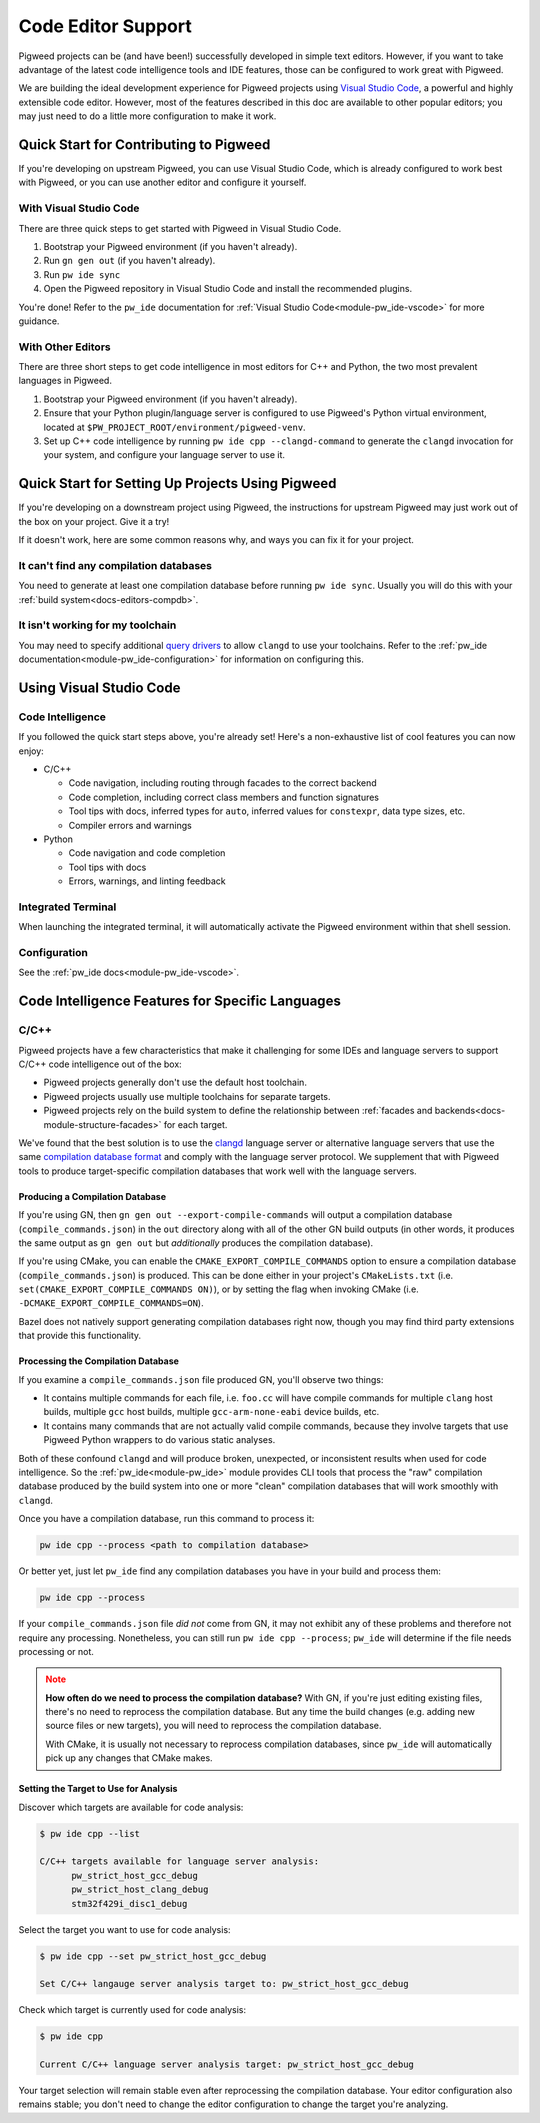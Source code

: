 .. _docs-editors:

-------------------
Code Editor Support
-------------------
Pigweed projects can be (and have been!) successfully developed in simple text
editors. However, if you want to take advantage of the latest code intelligence
tools and IDE features, those can be configured to work great with Pigweed.

We are building the ideal development experience for Pigweed projects using
`Visual Studio Code <https://code.visualstudio.com/>`_, a powerful and highly
extensible code editor. However, most of the features described in this doc are
available to other popular editors; you may just need to do a little more
configuration to make it work.

Quick Start for Contributing to Pigweed
=======================================
If you're developing on upstream Pigweed, you can use Visual Studio Code, which
is already configured to work best with Pigweed, or you can use another editor
and configure it yourself.

With Visual Studio Code
------------------------
There are three quick steps to get started with Pigweed in Visual Studio Code.

1. Bootstrap your Pigweed environment (if you haven't already).

2. Run ``gn gen out`` (if you haven't already).

3. Run ``pw ide sync``

4. Open the Pigweed repository in Visual Studio Code and install the recommended
   plugins.

You're done! Refer to the ``pw_ide`` documentation for
:ref:`Visual Studio Code<module-pw_ide-vscode>` for more guidance.

With Other Editors
-------------------
There are three short steps to get code intelligence in most editors for C++ and
Python, the two most prevalent languages in Pigweed.

1. Bootstrap your Pigweed environment (if you haven't already).

2. Ensure that your Python plugin/language server is configured to use Pigweed's
   Python virtual environment, located at
   ``$PW_PROJECT_ROOT/environment/pigweed-venv``.

3. Set up C++ code intelligence by running ``pw ide cpp --clangd-command`` to
   generate the ``clangd`` invocation for your system, and configure your
   language server to use it.

Quick Start for Setting Up Projects Using Pigweed
=================================================
If you're developing on a downstream project using Pigweed, the instructions
for upstream Pigweed may just work out of the box on your project. Give it a
try!

If it doesn't work, here are some common reasons why, and ways you can fix it
for your project.

It can't find any compilation databases
---------------------------------------
You need to generate at least one compilation database before running
``pw ide sync``. Usually you will do this with your
:ref:`build system<docs-editors-compdb>`.

It isn't working for my toolchain
---------------------------------
You may need to specify additional `query drivers <https://releases.llvm.org/10.0.0/tools/clang/tools/extra/docs/clangd/Configuration.html#query-driver>`_
to allow ``clangd`` to use your toolchains. Refer to the
:ref:`pw_ide documentation<module-pw_ide-configuration>` for information on
configuring this.

Using Visual Studio Code
========================

Code Intelligence
-----------------
If you followed the quick start steps above, you're already set! Here's a
non-exhaustive list of cool features you can now enjoy:

* C/C++

  * Code navigation, including routing through facades to the correct backend

  * Code completion, including correct class members and function signatures

  * Tool tips with docs, inferred types for ``auto``, inferred values for
    ``constexpr``, data type sizes, etc.

  * Compiler errors and warnings

* Python

  * Code navigation and code completion

  * Tool tips with docs

  * Errors, warnings, and linting feedback

Integrated Terminal
-------------------
When launching the integrated terminal, it will automatically activate the
Pigweed environment within that shell session.

Configuration
-------------
See the :ref:`pw_ide docs<module-pw_ide-vscode>`.

Code Intelligence Features for Specific Languages
=================================================

C/C++
-----
Pigweed projects have a few characteristics that make it challenging for some
IDEs and language servers to support C/C++ code intelligence out of the box:

* Pigweed projects generally don't use the default host toolchain.

* Pigweed projects usually use multiple toolchains for separate targets.

* Pigweed projects rely on the build system to define the relationship between
  :ref:`facades and backends<docs-module-structure-facades>` for each target.

We've found that the best solution is to use the
`clangd <https://clangd.llvm.org/>`_ language server or alternative language
servers that use the same
`compilation database format <https://clang.llvm.org/docs/JSONCompilationDatabase.html>`_
and comply with the language server protocol. We supplement that with Pigweed
tools to produce target-specific compilation databases that work well with
the language servers.

.. _docs-editors-compdb:

Producing a Compilation Database
~~~~~~~~~~~~~~~~~~~~~~~~~~~~~~~~
If you're using GN, then ``gn gen out --export-compile-commands`` will output
a compilation database (``compile_commands.json``) in the ``out`` directory
along with all of the other GN build outputs (in other words, it produces the
same output as ``gn gen out`` but *additionally* produces the compilation
database).

If you're using CMake, you can enable the ``CMAKE_EXPORT_COMPILE_COMMANDS``
option to ensure a compilation database (``compile_commands.json``) is produced.
This can be done either in your project's ``CMakeLists.txt`` (i.e.
``set(CMAKE_EXPORT_COMPILE_COMMANDS ON)``), or by setting the flag when
invoking CMake (i.e. ``-DCMAKE_EXPORT_COMPILE_COMMANDS=ON``).

Bazel does not natively support generating compilation databases right now,
though you may find third party extensions that provide this functionality.

Processing the Compilation Database
~~~~~~~~~~~~~~~~~~~~~~~~~~~~~~~~~~~
If you examine a ``compile_commands.json`` file produced GN, you'll observe
two things:

* It contains multiple commands for each file, i.e. ``foo.cc`` will have
  compile commands for multiple ``clang`` host builds, multiple ``gcc`` host
  builds, multiple ``gcc-arm-none-eabi`` device builds, etc.

* It contains many commands that are not actually valid compile commands,
  because they involve targets that use Pigweed Python wrappers to do various
  static analyses.

Both of these confound ``clangd`` and will produce broken, unexpected, or
inconsistent results when used for code intelligence. So the
:ref:`pw_ide<module-pw_ide>` module provides CLI tools that process the "raw"
compilation database produced by the build system into one or more "clean"
compilation databases that will work smoothly with ``clangd``.

Once you have a compilation database, run this command to process it:

.. code-block:: bash

   pw ide cpp --process <path to compilation database>

Or better yet, just let ``pw_ide`` find any compilation databases you have
in your build and process them:

.. code-block:: bash

   pw ide cpp --process

If your ``compile_commands.json`` file *did not* come from GN, it may not
exhibit any of these problems and therefore not require any processing.
Nonetheless, you can still run ``pw ide cpp --process``; ``pw_ide`` will
determine if the file needs processing or not.

.. admonition:: Note
   :class: warning

   **How often do we need to process the compilation database?** With GN, if
   you're just editing existing files, there's no need to reprocess the
   compilation database. But any time the build changes (e.g. adding new source
   files or new targets), you will need to reprocess the compilation database.

   With CMake, it is usually not necessary to reprocess compilation databases,
   since ``pw_ide`` will automatically pick up any changes that CMake makes.

Setting the Target to Use for Analysis
~~~~~~~~~~~~~~~~~~~~~~~~~~~~~~~~~~~~~~
Discover which targets are available for code analysis:

.. code-block::

   $ pw ide cpp --list

   C/C++ targets available for language server analysis:
         pw_strict_host_gcc_debug
         pw_strict_host_clang_debug
         stm32f429i_disc1_debug

Select the target you want to use for code analysis:

.. code-block::

   $ pw ide cpp --set pw_strict_host_gcc_debug

   Set C/C++ langauge server analysis target to: pw_strict_host_gcc_debug

Check which target is currently used for code analysis:

.. code-block::

   $ pw ide cpp

   Current C/C++ language server analysis target: pw_strict_host_gcc_debug

Your target selection will remain stable even after reprocessing the compilation
database. Your editor configuration also remains stable; you don't need to
change the editor configuration to change the target you're analyzing.
